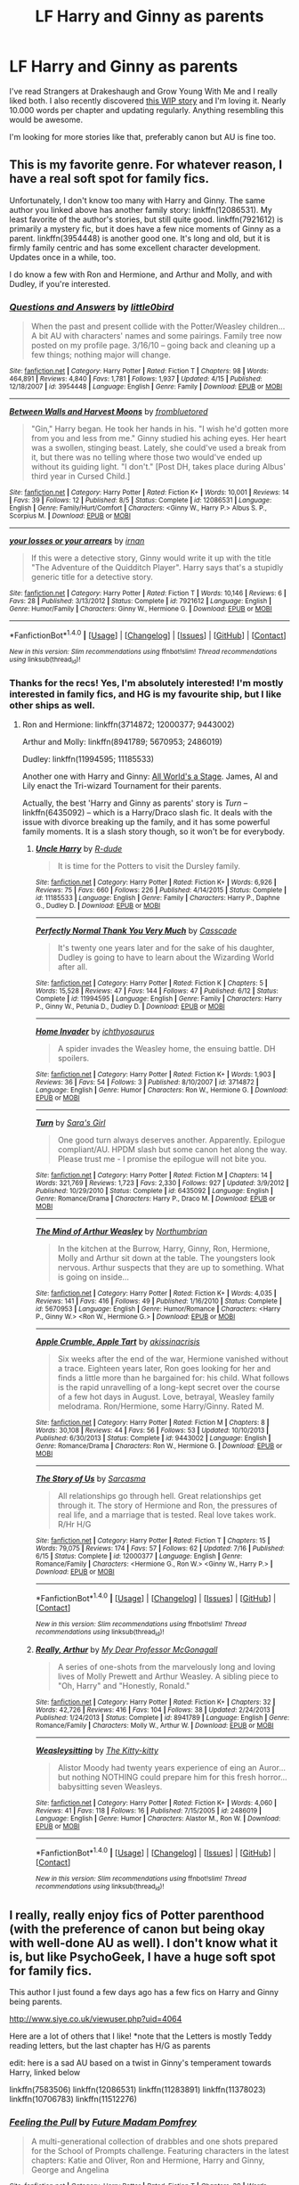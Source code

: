 #+TITLE: LF Harry and Ginny as parents

* LF Harry and Ginny as parents
:PROPERTIES:
:Author: Isawhispers
:Score: 8
:DateUnix: 1471709087.0
:DateShort: 2016-Aug-20
:FlairText: Request
:END:
I've read Strangers at Drakeshaugh and Grow Young With Me and I really liked both. I also recently discovered [[http://archiveofourown.org/works/7737991/chapters/17639245][this WIP story]] and I'm loving it. Nearly 10.000 words per chapter and updating regularly. Anything resembling this would be awesome.

I'm looking for more stories like that, preferably canon but AU is fine too.


** This is my favorite genre. For whatever reason, I have a real soft spot for family fics.

Unfortunately, I don't know too many with Harry and Ginny. The same author you linked above has another family story: linkffn(12086531). My least favorite of the author's stories, but still quite good. linkffn(7921612) is primarily a mystery fic, but it does have a few nice moments of Ginny as a parent. linkffn(3954448) is another good one. It's long and old, but it is firmly family centric and has some excellent character development. Updates once in a while, too.

I do know a few with Ron and Hermione, and Arthur and Molly, and with Dudley, if you're interested.
:PROPERTIES:
:Author: PsychoGeek
:Score: 3
:DateUnix: 1471710574.0
:DateShort: 2016-Aug-20
:END:

*** [[http://www.fanfiction.net/s/3954448/1/][*/Questions and Answers/*]] by [[https://www.fanfiction.net/u/1443437/little0bird][/little0bird/]]

#+begin_quote
  When the past and present collide with the Potter/Weasley children... A bit AU with characters' names and some pairings. Family tree now posted on my profile page. 3/16/10 -- going back and cleaning up a few things; nothing major will change.
#+end_quote

^{/Site/: [[http://www.fanfiction.net/][fanfiction.net]] *|* /Category/: Harry Potter *|* /Rated/: Fiction T *|* /Chapters/: 98 *|* /Words/: 464,891 *|* /Reviews/: 4,840 *|* /Favs/: 1,781 *|* /Follows/: 1,937 *|* /Updated/: 4/15 *|* /Published/: 12/18/2007 *|* /id/: 3954448 *|* /Language/: English *|* /Genre/: Family *|* /Download/: [[http://www.ff2ebook.com/old/ffn-bot/index.php?id=3954448&source=ff&filetype=epub][EPUB]] or [[http://www.ff2ebook.com/old/ffn-bot/index.php?id=3954448&source=ff&filetype=mobi][MOBI]]}

--------------

[[http://www.fanfiction.net/s/12086531/1/][*/Between Walls and Harvest Moons/*]] by [[https://www.fanfiction.net/u/3994024/frombluetored][/frombluetored/]]

#+begin_quote
  "Gin," Harry began. He took her hands in his. "I wish he'd gotten more from you and less from me." Ginny studied his aching eyes. Her heart was a swollen, stinging beast. Lately, she could've used a break from it, but there was no telling where those two would've ended up without its guiding light. "I don't." [Post DH, takes place during Albus' third year in Cursed Child.]
#+end_quote

^{/Site/: [[http://www.fanfiction.net/][fanfiction.net]] *|* /Category/: Harry Potter *|* /Rated/: Fiction K+ *|* /Words/: 10,001 *|* /Reviews/: 14 *|* /Favs/: 39 *|* /Follows/: 12 *|* /Published/: 8/5 *|* /Status/: Complete *|* /id/: 12086531 *|* /Language/: English *|* /Genre/: Family/Hurt/Comfort *|* /Characters/: <Ginny W., Harry P.> Albus S. P., Scorpius M. *|* /Download/: [[http://www.ff2ebook.com/old/ffn-bot/index.php?id=12086531&source=ff&filetype=epub][EPUB]] or [[http://www.ff2ebook.com/old/ffn-bot/index.php?id=12086531&source=ff&filetype=mobi][MOBI]]}

--------------

[[http://www.fanfiction.net/s/7921612/1/][*/your losses or your arrears/*]] by [[https://www.fanfiction.net/u/1335222/irnan][/irnan/]]

#+begin_quote
  If this were a detective story, Ginny would write it up with the title "The Adventure of the Quidditch Player". Harry says that's a stupidly generic title for a detective story.
#+end_quote

^{/Site/: [[http://www.fanfiction.net/][fanfiction.net]] *|* /Category/: Harry Potter *|* /Rated/: Fiction T *|* /Words/: 10,146 *|* /Reviews/: 6 *|* /Favs/: 28 *|* /Published/: 3/13/2012 *|* /Status/: Complete *|* /id/: 7921612 *|* /Language/: English *|* /Genre/: Humor/Family *|* /Characters/: Ginny W., Hermione G. *|* /Download/: [[http://www.ff2ebook.com/old/ffn-bot/index.php?id=7921612&source=ff&filetype=epub][EPUB]] or [[http://www.ff2ebook.com/old/ffn-bot/index.php?id=7921612&source=ff&filetype=mobi][MOBI]]}

--------------

*FanfictionBot*^{1.4.0} *|* [[[https://github.com/tusing/reddit-ffn-bot/wiki/Usage][Usage]]] | [[[https://github.com/tusing/reddit-ffn-bot/wiki/Changelog][Changelog]]] | [[[https://github.com/tusing/reddit-ffn-bot/issues/][Issues]]] | [[[https://github.com/tusing/reddit-ffn-bot/][GitHub]]] | [[[https://www.reddit.com/message/compose?to=tusing][Contact]]]

^{/New in this version: Slim recommendations using/ ffnbot!slim! /Thread recommendations using/ linksub(thread_id)!}
:PROPERTIES:
:Author: FanfictionBot
:Score: 2
:DateUnix: 1471710614.0
:DateShort: 2016-Aug-20
:END:


*** Thanks for the recs! Yes, I'm absolutely interested! I'm mostly interested in family fics, and HG is my favourite ship, but I like other ships as well.
:PROPERTIES:
:Author: Isawhispers
:Score: 1
:DateUnix: 1471710754.0
:DateShort: 2016-Aug-20
:END:

**** Ron and Hermione: linkffn(3714872; 12000377; 9443002)

Arthur and Molly: linkffn(8941789; 5670953; 2486019)

Dudley: linkffn(11994595; 11185533)

Another one with Harry and Ginny: [[http://www.harrypotterfanfiction.com/viewstory.php?chapterid=518564][All World's a Stage]]. James, Al and Lily enact the Tri-wizard Tournament for their parents.

Actually, the best 'Harry and Ginny as parents' story is /Turn/ -- linkffn(6435092) -- which is a Harry/Draco slash fic. It deals with the issue with divorce breaking up the family, and it has some powerful family moments. It is a slash story though, so it won't be for everybody.
:PROPERTIES:
:Author: PsychoGeek
:Score: 2
:DateUnix: 1471711528.0
:DateShort: 2016-Aug-20
:END:

***** [[http://www.fanfiction.net/s/11185533/1/][*/Uncle Harry/*]] by [[https://www.fanfiction.net/u/2057121/R-dude][/R-dude/]]

#+begin_quote
  It is time for the Potters to visit the Dursley family.
#+end_quote

^{/Site/: [[http://www.fanfiction.net/][fanfiction.net]] *|* /Category/: Harry Potter *|* /Rated/: Fiction K+ *|* /Words/: 6,926 *|* /Reviews/: 75 *|* /Favs/: 660 *|* /Follows/: 226 *|* /Published/: 4/14/2015 *|* /Status/: Complete *|* /id/: 11185533 *|* /Language/: English *|* /Genre/: Family *|* /Characters/: Harry P., Daphne G., Dudley D. *|* /Download/: [[http://www.ff2ebook.com/old/ffn-bot/index.php?id=11185533&source=ff&filetype=epub][EPUB]] or [[http://www.ff2ebook.com/old/ffn-bot/index.php?id=11185533&source=ff&filetype=mobi][MOBI]]}

--------------

[[http://www.fanfiction.net/s/11994595/1/][*/Perfectly Normal Thank You Very Much/*]] by [[https://www.fanfiction.net/u/7949415/Casscade][/Casscade/]]

#+begin_quote
  It's twenty one years later and for the sake of his daughter, Dudley is going to have to learn about the Wizarding World after all.
#+end_quote

^{/Site/: [[http://www.fanfiction.net/][fanfiction.net]] *|* /Category/: Harry Potter *|* /Rated/: Fiction K *|* /Chapters/: 5 *|* /Words/: 15,528 *|* /Reviews/: 47 *|* /Favs/: 144 *|* /Follows/: 47 *|* /Published/: 6/12 *|* /Status/: Complete *|* /id/: 11994595 *|* /Language/: English *|* /Genre/: Family *|* /Characters/: Harry P., Ginny W., Petunia D., Dudley D. *|* /Download/: [[http://www.ff2ebook.com/old/ffn-bot/index.php?id=11994595&source=ff&filetype=epub][EPUB]] or [[http://www.ff2ebook.com/old/ffn-bot/index.php?id=11994595&source=ff&filetype=mobi][MOBI]]}

--------------

[[http://www.fanfiction.net/s/3714872/1/][*/Home Invader/*]] by [[https://www.fanfiction.net/u/443115/ichthyosaurus][/ichthyosaurus/]]

#+begin_quote
  A spider invades the Weasley home, the ensuing battle. DH spoilers.
#+end_quote

^{/Site/: [[http://www.fanfiction.net/][fanfiction.net]] *|* /Category/: Harry Potter *|* /Rated/: Fiction K+ *|* /Words/: 1,903 *|* /Reviews/: 36 *|* /Favs/: 54 *|* /Follows/: 3 *|* /Published/: 8/10/2007 *|* /id/: 3714872 *|* /Language/: English *|* /Genre/: Humor *|* /Characters/: Ron W., Hermione G. *|* /Download/: [[http://www.ff2ebook.com/old/ffn-bot/index.php?id=3714872&source=ff&filetype=epub][EPUB]] or [[http://www.ff2ebook.com/old/ffn-bot/index.php?id=3714872&source=ff&filetype=mobi][MOBI]]}

--------------

[[http://www.fanfiction.net/s/6435092/1/][*/Turn/*]] by [[https://www.fanfiction.net/u/1550773/Sara-s-Girl][/Sara's Girl/]]

#+begin_quote
  One good turn always deserves another. Apparently. Epilogue compliant/AU. HPDM slash but some canon het along the way. Please trust me - I promise the epilogue will not bite you.
#+end_quote

^{/Site/: [[http://www.fanfiction.net/][fanfiction.net]] *|* /Category/: Harry Potter *|* /Rated/: Fiction M *|* /Chapters/: 14 *|* /Words/: 321,769 *|* /Reviews/: 1,723 *|* /Favs/: 2,330 *|* /Follows/: 927 *|* /Updated/: 3/9/2012 *|* /Published/: 10/29/2010 *|* /Status/: Complete *|* /id/: 6435092 *|* /Language/: English *|* /Genre/: Romance/Drama *|* /Characters/: Harry P., Draco M. *|* /Download/: [[http://www.ff2ebook.com/old/ffn-bot/index.php?id=6435092&source=ff&filetype=epub][EPUB]] or [[http://www.ff2ebook.com/old/ffn-bot/index.php?id=6435092&source=ff&filetype=mobi][MOBI]]}

--------------

[[http://www.fanfiction.net/s/5670953/1/][*/The Mind of Arthur Weasley/*]] by [[https://www.fanfiction.net/u/2132422/Northumbrian][/Northumbrian/]]

#+begin_quote
  In the kitchen at the Burrow, Harry, Ginny, Ron, Hermione, Molly and Arthur sit down at the table. The youngsters look nervous. Arthur suspects that they are up to something. What is going on inside...
#+end_quote

^{/Site/: [[http://www.fanfiction.net/][fanfiction.net]] *|* /Category/: Harry Potter *|* /Rated/: Fiction K+ *|* /Words/: 4,035 *|* /Reviews/: 141 *|* /Favs/: 416 *|* /Follows/: 49 *|* /Published/: 1/16/2010 *|* /Status/: Complete *|* /id/: 5670953 *|* /Language/: English *|* /Genre/: Humor/Romance *|* /Characters/: <Harry P., Ginny W.> <Ron W., Hermione G.> *|* /Download/: [[http://www.ff2ebook.com/old/ffn-bot/index.php?id=5670953&source=ff&filetype=epub][EPUB]] or [[http://www.ff2ebook.com/old/ffn-bot/index.php?id=5670953&source=ff&filetype=mobi][MOBI]]}

--------------

[[http://www.fanfiction.net/s/9443002/1/][*/Apple Crumble, Apple Tart/*]] by [[https://www.fanfiction.net/u/4707072/akissinacrisis][/akissinacrisis/]]

#+begin_quote
  Six weeks after the end of the war, Hermione vanished without a trace. Eighteen years later, Ron goes looking for her and finds a little more than he bargained for: his child. What follows is the rapid unravelling of a long-kept secret over the course of a few hot days in August. Love, betrayal, Weasley family melodrama. Ron/Hermione, some Harry/Ginny. Rated M.
#+end_quote

^{/Site/: [[http://www.fanfiction.net/][fanfiction.net]] *|* /Category/: Harry Potter *|* /Rated/: Fiction M *|* /Chapters/: 8 *|* /Words/: 30,108 *|* /Reviews/: 44 *|* /Favs/: 56 *|* /Follows/: 53 *|* /Updated/: 10/10/2013 *|* /Published/: 6/30/2013 *|* /Status/: Complete *|* /id/: 9443002 *|* /Language/: English *|* /Genre/: Romance/Drama *|* /Characters/: Ron W., Hermione G. *|* /Download/: [[http://www.ff2ebook.com/old/ffn-bot/index.php?id=9443002&source=ff&filetype=epub][EPUB]] or [[http://www.ff2ebook.com/old/ffn-bot/index.php?id=9443002&source=ff&filetype=mobi][MOBI]]}

--------------

[[http://www.fanfiction.net/s/12000377/1/][*/The Story of Us/*]] by [[https://www.fanfiction.net/u/552411/Sarcasma][/Sarcasma/]]

#+begin_quote
  All relationships go through hell. Great relationships get through it. The story of Hermione and Ron, the pressures of real life, and a marriage that is tested. Real love takes work. R/Hr H/G
#+end_quote

^{/Site/: [[http://www.fanfiction.net/][fanfiction.net]] *|* /Category/: Harry Potter *|* /Rated/: Fiction T *|* /Chapters/: 15 *|* /Words/: 79,075 *|* /Reviews/: 174 *|* /Favs/: 57 *|* /Follows/: 62 *|* /Updated/: 7/16 *|* /Published/: 6/15 *|* /Status/: Complete *|* /id/: 12000377 *|* /Language/: English *|* /Genre/: Romance/Family *|* /Characters/: <Hermione G., Ron W.> <Ginny W., Harry P.> *|* /Download/: [[http://www.ff2ebook.com/old/ffn-bot/index.php?id=12000377&source=ff&filetype=epub][EPUB]] or [[http://www.ff2ebook.com/old/ffn-bot/index.php?id=12000377&source=ff&filetype=mobi][MOBI]]}

--------------

*FanfictionBot*^{1.4.0} *|* [[[https://github.com/tusing/reddit-ffn-bot/wiki/Usage][Usage]]] | [[[https://github.com/tusing/reddit-ffn-bot/wiki/Changelog][Changelog]]] | [[[https://github.com/tusing/reddit-ffn-bot/issues/][Issues]]] | [[[https://github.com/tusing/reddit-ffn-bot/][GitHub]]] | [[[https://www.reddit.com/message/compose?to=tusing][Contact]]]

^{/New in this version: Slim recommendations using/ ffnbot!slim! /Thread recommendations using/ linksub(thread_id)!}
:PROPERTIES:
:Author: FanfictionBot
:Score: 1
:DateUnix: 1471711557.0
:DateShort: 2016-Aug-20
:END:


***** [[http://www.fanfiction.net/s/8941789/1/][*/Really, Arthur/*]] by [[https://www.fanfiction.net/u/2814689/My-Dear-Professor-McGonagall][/My Dear Professor McGonagall/]]

#+begin_quote
  A series of one-shots from the marvelously long and loving lives of Molly Prewett and Arthur Weasley. A sibling piece to "Oh, Harry" and "Honestly, Ronald."
#+end_quote

^{/Site/: [[http://www.fanfiction.net/][fanfiction.net]] *|* /Category/: Harry Potter *|* /Rated/: Fiction K+ *|* /Chapters/: 32 *|* /Words/: 42,726 *|* /Reviews/: 416 *|* /Favs/: 104 *|* /Follows/: 38 *|* /Updated/: 2/24/2013 *|* /Published/: 1/24/2013 *|* /Status/: Complete *|* /id/: 8941789 *|* /Language/: English *|* /Genre/: Romance/Family *|* /Characters/: Molly W., Arthur W. *|* /Download/: [[http://www.ff2ebook.com/old/ffn-bot/index.php?id=8941789&source=ff&filetype=epub][EPUB]] or [[http://www.ff2ebook.com/old/ffn-bot/index.php?id=8941789&source=ff&filetype=mobi][MOBI]]}

--------------

[[http://www.fanfiction.net/s/2486019/1/][*/Weasleysitting/*]] by [[https://www.fanfiction.net/u/603134/The-Kitty-kitty][/The Kitty-kitty/]]

#+begin_quote
  Alistor Moody had twenty years experience of eing an Auror... but nothing NOTHING could prepare him for this fresh horror... babysitting seven Weasleys.
#+end_quote

^{/Site/: [[http://www.fanfiction.net/][fanfiction.net]] *|* /Category/: Harry Potter *|* /Rated/: Fiction K+ *|* /Words/: 4,060 *|* /Reviews/: 41 *|* /Favs/: 118 *|* /Follows/: 16 *|* /Published/: 7/15/2005 *|* /id/: 2486019 *|* /Language/: English *|* /Genre/: Humor *|* /Characters/: Alastor M., Ron W. *|* /Download/: [[http://www.ff2ebook.com/old/ffn-bot/index.php?id=2486019&source=ff&filetype=epub][EPUB]] or [[http://www.ff2ebook.com/old/ffn-bot/index.php?id=2486019&source=ff&filetype=mobi][MOBI]]}

--------------

*FanfictionBot*^{1.4.0} *|* [[[https://github.com/tusing/reddit-ffn-bot/wiki/Usage][Usage]]] | [[[https://github.com/tusing/reddit-ffn-bot/wiki/Changelog][Changelog]]] | [[[https://github.com/tusing/reddit-ffn-bot/issues/][Issues]]] | [[[https://github.com/tusing/reddit-ffn-bot/][GitHub]]] | [[[https://www.reddit.com/message/compose?to=tusing][Contact]]]

^{/New in this version: Slim recommendations using/ ffnbot!slim! /Thread recommendations using/ linksub(thread_id)!}
:PROPERTIES:
:Author: FanfictionBot
:Score: 1
:DateUnix: 1471711561.0
:DateShort: 2016-Aug-20
:END:


** I really, really enjoy fics of Potter parenthood (with the preference of canon but being okay with well-done AU as well). I don't know what it is, but like PsychoGeek, I have a huge soft spot for family fics.

This author I just found a few days ago has a few fics on Harry and Ginny being parents.

[[http://www.siye.co.uk/viewuser.php?uid=4064]]

Here are a lot of others that I like! *note that the Letters is mostly Teddy reading letters, but the last chapter has H/G as parents

edit: here is a sad AU based on a twist in Ginny's temperament towards Harry, linked below

linkffn(7583506) linkffn(12086531) linkffn(11283891) linkffn(11378023) linkffn(10706783) linkffn(11512276)
:PROPERTIES:
:Author: amoeba-tower
:Score: 1
:DateUnix: 1471996702.0
:DateShort: 2016-Aug-24
:END:

*** [[http://www.fanfiction.net/s/11378023/1/][*/Feeling the Pull/*]] by [[https://www.fanfiction.net/u/6779038/Future-Madam-Pomfrey][/Future Madam Pomfrey/]]

#+begin_quote
  A multi-generational collection of drabbles and one shots prepared for the School of Prompts challenge. Featuring characters in the latest chapters: Katie and Oliver, Ron and Hermione, Harry and Ginny, George and Angelina
#+end_quote

^{/Site/: [[http://www.fanfiction.net/][fanfiction.net]] *|* /Category/: Harry Potter *|* /Rated/: Fiction T *|* /Chapters/: 39 *|* /Words/: 36,076 *|* /Reviews/: 58 *|* /Favs/: 8 *|* /Follows/: 22 *|* /Updated/: 3/7 *|* /Published/: 7/13/2015 *|* /id/: 11378023 *|* /Language/: English *|* /Genre/: Friendship/Romance *|* /Characters/: <Harry P., Ginny W.> George W., Angelina J. *|* /Download/: [[http://www.ff2ebook.com/old/ffn-bot/index.php?id=11378023&source=ff&filetype=epub][EPUB]] or [[http://www.ff2ebook.com/old/ffn-bot/index.php?id=11378023&source=ff&filetype=mobi][MOBI]]}

--------------

[[http://www.fanfiction.net/s/11512276/1/][*/Coldest Winter/*]] by [[https://www.fanfiction.net/u/4632523/JediMaster-Harry-Baggins][/JediMaster-Harry-Baggins/]]

#+begin_quote
  Story takes place on December 2, 2006. A witch's body has been found in a popular park in London seemingly mauled by werewolves. Harry has just recently been made Deputy Head of the Auror's Office and both he and Ron struggle to balance work, their love lives and the nuances of parenthood all while searching for the serial killer hidden in their midst.
#+end_quote

^{/Site/: [[http://www.fanfiction.net/][fanfiction.net]] *|* /Category/: Harry Potter *|* /Rated/: Fiction T *|* /Chapters/: 4 *|* /Words/: 10,168 *|* /Reviews/: 8 *|* /Favs/: 6 *|* /Follows/: 16 *|* /Updated/: 12/5/2015 *|* /Published/: 9/17/2015 *|* /id/: 11512276 *|* /Language/: English *|* /Genre/: Mystery/Drama *|* /Characters/: Harry P., Ron W., Hermione G., Ginny W. *|* /Download/: [[http://www.ff2ebook.com/old/ffn-bot/index.php?id=11512276&source=ff&filetype=epub][EPUB]] or [[http://www.ff2ebook.com/old/ffn-bot/index.php?id=11512276&source=ff&filetype=mobi][MOBI]]}

--------------

[[http://www.fanfiction.net/s/7583506/1/][*/Letters/*]] by [[https://www.fanfiction.net/u/2501747/Morning-Lilies][/Morning Lilies/]]

#+begin_quote
  In the final months of the war, Harry entrusted Ron with a bundle of parchments marked 'just in case'. More than seventeen years later, Teddy accidentally unroots a bit of the past. But once he starts reading, he can't stop.
#+end_quote

^{/Site/: [[http://www.fanfiction.net/][fanfiction.net]] *|* /Category/: Harry Potter *|* /Rated/: Fiction T *|* /Chapters/: 6 *|* /Words/: 25,445 *|* /Reviews/: 648 *|* /Favs/: 1,772 *|* /Follows/: 731 *|* /Updated/: 1/3/2013 *|* /Published/: 11/25/2011 *|* /Status/: Complete *|* /id/: 7583506 *|* /Language/: English *|* /Genre/: Friendship/Family *|* /Characters/: Teddy L., Harry P. *|* /Download/: [[http://www.ff2ebook.com/old/ffn-bot/index.php?id=7583506&source=ff&filetype=epub][EPUB]] or [[http://www.ff2ebook.com/old/ffn-bot/index.php?id=7583506&source=ff&filetype=mobi][MOBI]]}

--------------

[[http://www.fanfiction.net/s/12086531/1/][*/Between Walls and Harvest Moons/*]] by [[https://www.fanfiction.net/u/3994024/frombluetored][/frombluetored/]]

#+begin_quote
  "Gin," Harry began. He took her hands in his. "I wish he'd gotten more from you and less from me." Ginny studied his aching eyes. Her heart was a swollen, stinging beast. Lately, she could've used a break from it, but there was no telling where those two would've ended up without its guiding light. "I don't." [Post DH, takes place during Albus' third year in Cursed Child.]
#+end_quote

^{/Site/: [[http://www.fanfiction.net/][fanfiction.net]] *|* /Category/: Harry Potter *|* /Rated/: Fiction K+ *|* /Words/: 10,001 *|* /Reviews/: 14 *|* /Favs/: 39 *|* /Follows/: 12 *|* /Published/: 8/5 *|* /Status/: Complete *|* /id/: 12086531 *|* /Language/: English *|* /Genre/: Family/Hurt/Comfort *|* /Characters/: <Ginny W., Harry P.> Albus S. P., Scorpius M. *|* /Download/: [[http://www.ff2ebook.com/old/ffn-bot/index.php?id=12086531&source=ff&filetype=epub][EPUB]] or [[http://www.ff2ebook.com/old/ffn-bot/index.php?id=12086531&source=ff&filetype=mobi][MOBI]]}

--------------

[[http://www.fanfiction.net/s/11283891/1/][*/31st July 2020/*]] by [[https://www.fanfiction.net/u/4771629/QuillsKnotDragons][/QuillsKnotDragons/]]

#+begin_quote
  Next Generation. It's Harry's 40th birthday and the Potter family are planning him an enormous surprise party, but with all the distractions and obstacles, can they keep it together, and a secret, all day? Mrs Weasley burns the cake, Ron throws a tantrum, Victoire drops a bombshell, James disappears, and has everyone forgotten about Hagrid?
#+end_quote

^{/Site/: [[http://www.fanfiction.net/][fanfiction.net]] *|* /Category/: Harry Potter *|* /Rated/: Fiction K *|* /Chapters/: 4 *|* /Words/: 11,566 *|* /Reviews/: 19 *|* /Favs/: 11 *|* /Follows/: 30 *|* /Updated/: 10/5/2015 *|* /Published/: 5/31/2015 *|* /id/: 11283891 *|* /Language/: English *|* /Genre/: Family/Drama *|* /Characters/: Harry P., Hermione G., Ginny W. *|* /Download/: [[http://www.ff2ebook.com/old/ffn-bot/index.php?id=11283891&source=ff&filetype=epub][EPUB]] or [[http://www.ff2ebook.com/old/ffn-bot/index.php?id=11283891&source=ff&filetype=mobi][MOBI]]}

--------------

[[http://www.fanfiction.net/s/10706783/1/][*/The Next Generation/*]] by [[https://www.fanfiction.net/u/1564619/Lainielove7][/Lainielove7/]]

#+begin_quote
  The ultimate triumph over Voldemort is Harry Potter's happiness. Live and learn with the Potter boys as they begin to understand who they are and the true power within themselves.
#+end_quote

^{/Site/: [[http://www.fanfiction.net/][fanfiction.net]] *|* /Category/: Harry Potter *|* /Rated/: Fiction K+ *|* /Chapters/: 14 *|* /Words/: 22,036 *|* /Reviews/: 9 *|* /Favs/: 11 *|* /Follows/: 16 *|* /Updated/: 12/8/2015 *|* /Published/: 9/21/2014 *|* /id/: 10706783 *|* /Language/: English *|* /Genre/: Family/Friendship *|* /Characters/: Harry P., Ginny W., Albus S. P., James S. P. *|* /Download/: [[http://www.ff2ebook.com/old/ffn-bot/index.php?id=10706783&source=ff&filetype=epub][EPUB]] or [[http://www.ff2ebook.com/old/ffn-bot/index.php?id=10706783&source=ff&filetype=mobi][MOBI]]}

--------------

*FanfictionBot*^{1.4.0} *|* [[[https://github.com/tusing/reddit-ffn-bot/wiki/Usage][Usage]]] | [[[https://github.com/tusing/reddit-ffn-bot/wiki/Changelog][Changelog]]] | [[[https://github.com/tusing/reddit-ffn-bot/issues/][Issues]]] | [[[https://github.com/tusing/reddit-ffn-bot/][GitHub]]] | [[[https://www.reddit.com/message/compose?to=tusing][Contact]]]

^{/New in this version: Slim recommendations using/ ffnbot!slim! /Thread recommendations using/ linksub(thread_id)!}
:PROPERTIES:
:Author: FanfictionBot
:Score: 1
:DateUnix: 1471996724.0
:DateShort: 2016-Aug-24
:END:


*** linkffn(11234034)
:PROPERTIES:
:Author: amoeba-tower
:Score: 1
:DateUnix: 1472000591.0
:DateShort: 2016-Aug-24
:END:

**** [[http://www.fanfiction.net/s/11234034/1/][*/I wish/*]] by [[https://www.fanfiction.net/u/2763894/AmiliaPadfoot][/AmiliaPadfoot/]]

#+begin_quote
  A faux fairytale. A wolf in sheep's clothing. A well constructed play with unwitting participants. However the way you see it, it's too late to change the outcome. James wishes, Teddy regrets, Albus is haunted by past images and Lily hopes for her own happily ever after. Warnings inside (bottom of first chapter). Chap.1: James Chap.2: Albus Chap. 3: Teddy Chap. 4: Lily.
#+end_quote

^{/Site/: [[http://www.fanfiction.net/][fanfiction.net]] *|* /Category/: Harry Potter *|* /Rated/: Fiction T *|* /Chapters/: 4 *|* /Words/: 10,447 *|* /Reviews/: 14 *|* /Favs/: 17 *|* /Follows/: 9 *|* /Updated/: 7/18/2015 *|* /Published/: 5/7/2015 *|* /id/: 11234034 *|* /Language/: English *|* /Genre/: Family/Hurt/Comfort *|* /Characters/: Harry P., Ginny W., Albus S. P., James S. P. *|* /Download/: [[http://www.ff2ebook.com/old/ffn-bot/index.php?id=11234034&source=ff&filetype=epub][EPUB]] or [[http://www.ff2ebook.com/old/ffn-bot/index.php?id=11234034&source=ff&filetype=mobi][MOBI]]}

--------------

*FanfictionBot*^{1.4.0} *|* [[[https://github.com/tusing/reddit-ffn-bot/wiki/Usage][Usage]]] | [[[https://github.com/tusing/reddit-ffn-bot/wiki/Changelog][Changelog]]] | [[[https://github.com/tusing/reddit-ffn-bot/issues/][Issues]]] | [[[https://github.com/tusing/reddit-ffn-bot/][GitHub]]] | [[[https://www.reddit.com/message/compose?to=tusing][Contact]]]

^{/New in this version: Slim recommendations using/ ffnbot!slim! /Thread recommendations using/ linksub(thread_id)!}
:PROPERTIES:
:Author: FanfictionBot
:Score: 1
:DateUnix: 1472000609.0
:DateShort: 2016-Aug-24
:END:


** linkffn(386920)
:PROPERTIES:
:Author: midelus
:Score: 1
:DateUnix: 1472476424.0
:DateShort: 2016-Aug-29
:END:

*** [[http://www.fanfiction.net/s/386920/1/][*/With or Without You/*]] by [[https://www.fanfiction.net/u/57950/Alphie][/Alphie/]]

#+begin_quote
  Harry and Ginny torture...written for the Queens of Harry and Ginny website.
#+end_quote

^{/Site/: [[http://www.fanfiction.net/][fanfiction.net]] *|* /Category/: Harry Potter *|* /Rated/: Fiction T *|* /Chapters/: 13 *|* /Words/: 32,025 *|* /Reviews/: 174 *|* /Favs/: 87 *|* /Follows/: 26 *|* /Updated/: 10/2/2001 *|* /Published/: 8/29/2001 *|* /id/: 386920 *|* /Language/: English *|* /Genre/: Angst/Romance *|* /Download/: [[http://www.ff2ebook.com/old/ffn-bot/index.php?id=386920&source=ff&filetype=epub][EPUB]] or [[http://www.ff2ebook.com/old/ffn-bot/index.php?id=386920&source=ff&filetype=mobi][MOBI]]}

--------------

*FanfictionBot*^{1.4.0} *|* [[[https://github.com/tusing/reddit-ffn-bot/wiki/Usage][Usage]]] | [[[https://github.com/tusing/reddit-ffn-bot/wiki/Changelog][Changelog]]] | [[[https://github.com/tusing/reddit-ffn-bot/issues/][Issues]]] | [[[https://github.com/tusing/reddit-ffn-bot/][GitHub]]] | [[[https://www.reddit.com/message/compose?to=tusing][Contact]]]

^{/New in this version: Slim recommendations using/ ffnbot!slim! /Thread recommendations using/ linksub(thread_id)!}
:PROPERTIES:
:Author: FanfictionBot
:Score: 1
:DateUnix: 1472476439.0
:DateShort: 2016-Aug-29
:END:

